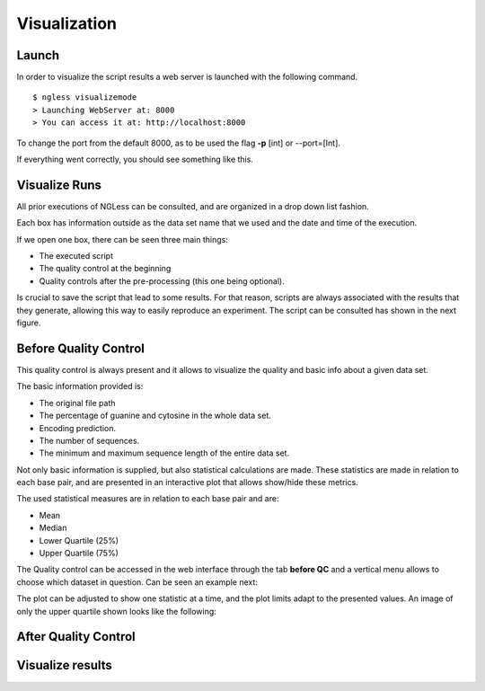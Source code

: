 .. _Visualization:

=================
Visualization
=================

Launch
-----------------

In order to visualize the script results a web server is launched with the following command.
::

  $ ngless visualizemode
  > Launching WebServer at: 8000
  > You can access it at: http://localhost:8000   

To change the port from the default 8000, as to be used the flag **-p** [int] or --port=[Int].

If everything went correctly, you should see something like this.
    
.. image:: ../images/keeperOverview.png

Visualize Runs
-----------------
All prior executions of NGLess can be consulted, and are organized in a drop down list fashion.

.. image:: ../images/listScripts.png

Each box has information outside as the data set name that we used and the date and time of the execution.

If we open one box, there can be seen three main things: 

- The executed script
- The quality control at the beginning
- Quality controls after the pre-processing (this one being optional).

Is crucial to save the script that lead to some results. For that reason, scripts are always associated with the 
results that they generate, allowing this way to easily reproduce an experiment. The script can be 
consulted has shown in the next figure.

.. image:: ../images/scriptNgless.png

Before Quality Control
----------------------

This quality control is always present and it allows to visualize the quality and basic info about a given data set. 

The basic information provided is:

- The original file path
- The percentage of guanine and cytosine in the whole data set.
- Encoding prediction.
- The number of sequences.
- The minimum and maximum sequence length of the entire data set.

Not only basic information is supplied, but also statistical calculations are made. These statistics are made in relation to each base pair, and are presented in an interactive plot that allows show/hide these metrics. 

The used statistical measures are in relation to each base pair and are:

- Mean
- Median
- Lower Quartile (25%)
- Upper Quartile (75%)

The Quality control can be accessed in the web interface through the tab **before QC** and a vertical menu allows to choose which dataset in question. Can be seen an example next:

.. image:: ../images/beforeQC.png

The plot can be adjusted to show one statistic at a time, and the plot limits adapt to the presented values. An image of only the upper quartile shown looks like the following:

.. image:: ../images/beforeQCUQ.png


After Quality Control
----------------------


Visualize results
----------------------

